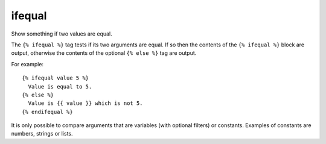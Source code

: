 
.. index:: tag; ifequal
.. _tag-ifequal:

ifequal
=======

.. seealso:: :ref:`tag-if` and :ref:`tag-ifnotequal`.

Show something if two values are equal.

The ``{% ifequal %}`` tag tests if its two arguments are equal.  If so then the contents of the ``{% ifequal %}`` block are output, otherwise the contents of the optional ``{% else %}`` tag are output.

For example::

   {% ifequal value 5 %}
     Value is equal to 5.
   {% else %}
     Value is {{ value }} which is not 5.
   {% endifequal %}

It is only possible to compare arguments that are variables (with optional filters) or constants.  Examples of constants are numbers, strings or lists.

